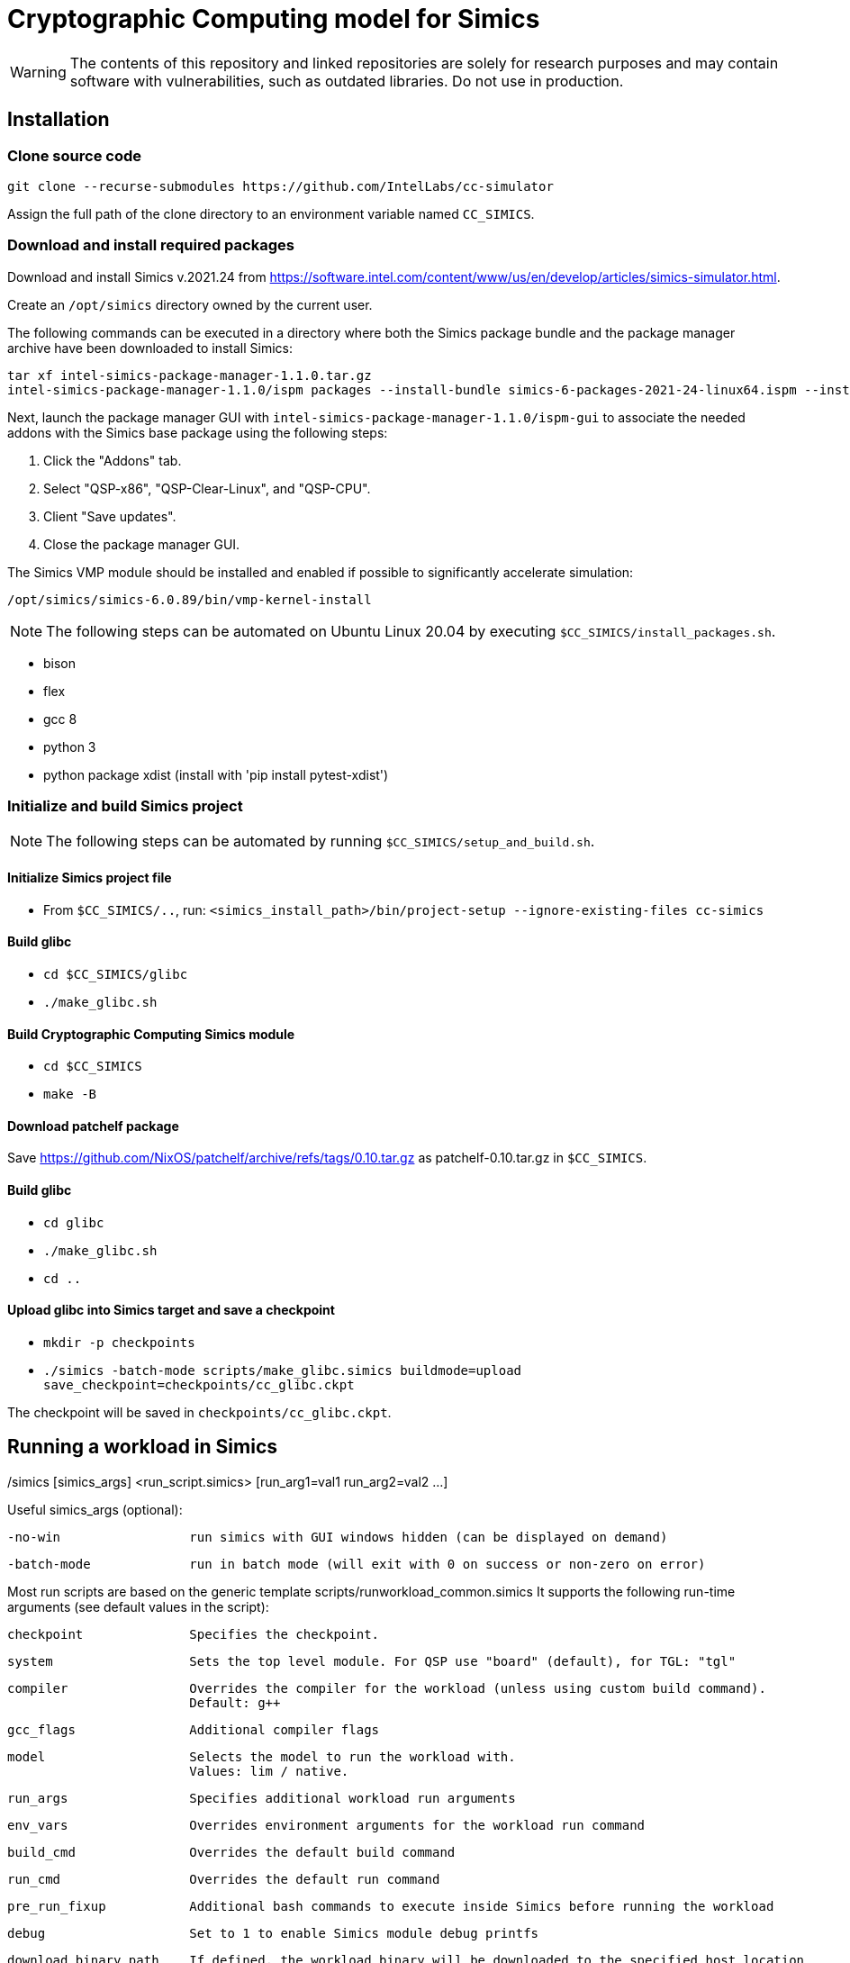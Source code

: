 = Cryptographic Computing model for Simics
:source-highlighter: pygments
:source-language: bash

:ispm-base: intel-simics-package-manager-1.1.0
:simics-base: /opt/simics/simics-6.0.89
:simics-pkg-ver: 2021.24
:simics-pkg-ver-stem: simics-6-packages-2021-24-linux64
:simics-repo-url: https://github.com/IntelLabs/cc-simulator

WARNING: The contents of this repository and linked repositories are solely for
research purposes and may contain software with vulnerabilities, such as
outdated libraries. Do not use in production.

== Installation

=== Clone source code

[source,subs=attributes]
----
git clone --recurse-submodules {simics-repo-url}
----

Assign the full path of the clone directory to an environment variable named `CC_SIMICS`.

=== Download and install required packages

Download and install Simics v.{simics-pkg-ver} from https://software.intel.com/content/www/us/en/develop/articles/simics-simulator.html.

Create an `/opt/simics` directory owned by the current user.

The following commands can be executed in a directory where both the Simics
package bundle and the package manager archive have been downloaded to install
Simics:

[source,subs=attributes]
----
tar xf {ispm-base}.tar.gz
{ispm-base}/ispm packages --install-bundle {simics-pkg-ver-stem}.ispm --install-dir {simics-base} --non-interactive
----

Next, launch the package manager GUI with `{ispm-base}/ispm-gui` to associate the needed addons with the Simics base package using the following steps:

1. Click the "Addons" tab.
2. Select "QSP-x86", "QSP-Clear-Linux", and "QSP-CPU".
3. Client "Save updates".
4. Close the package manager GUI.

The Simics VMP module should be installed and enabled if possible to significantly accelerate simulation:

[source,subs=attributes]
----
{simics-base}/bin/vmp-kernel-install
----

NOTE: The following steps can be automated on Ubuntu Linux 20.04 by executing `$CC_SIMICS/install_packages.sh`.

* bison
* flex
* gcc 8
* python 3
* python package xdist (install with 'pip install pytest-xdist')

=== Initialize and build Simics project

NOTE: The following steps can be automated by running `$CC_SIMICS/setup_and_build.sh`.

==== Initialize Simics project file

* From `$CC_SIMICS/..`, run: `<simics_install_path>/bin/project-setup --ignore-existing-files cc-simics`

==== Build glibc

* `cd $CC_SIMICS/glibc`
* `./make_glibc.sh`

==== Build Cryptographic Computing Simics module

* `cd $CC_SIMICS`
* `make -B`

==== Download patchelf package

Save https://github.com/NixOS/patchelf/archive/refs/tags/0.10.tar.gz as patchelf-0.10.tar.gz in `$CC_SIMICS`.

==== Build glibc

* `cd glibc`
* `./make_glibc.sh`
* `cd ..`

==== Upload glibc into Simics target and save a checkpoint

* `mkdir -p checkpoints`
* `./simics -batch-mode scripts/make_glibc.simics buildmode=upload save_checkpoint=checkpoints/cc_glibc.ckpt`

The checkpoint will be saved in `checkpoints/cc_glibc.ckpt`.

== Running a workload in Simics

./simics [simics_args] <run_script.simics> [run_arg1=val1 run_arg2=val2 ...]

Useful simics_args (optional):

	-no-win 		run simics with GUI windows hidden (can be displayed on demand)

	-batch-mode		run in batch mode (will exit with 0 on success or non-zero on error)


Most run scripts are based on the generic template scripts/runworkload_common.simics
It supports the following run-time arguments (see default values in the script):
	
	checkpoint		Specifies the checkpoint. 

        system                  Sets the top level module. For QSP use "board" (default), for TGL: "tgl"

	compiler		Overrides the compiler for the workload (unless using custom build command).
				Default: g++
        
	gcc_flags		Additional compiler flags
        
	model			Selects the model to run the workload with.
				Values: lim / native.
        
	run_args		Specifies additional workload run arguments
        
	env_vars		Overrides environment arguments for the workload run command
        
	build_cmd		Overrides the default build command
        
	run_cmd			Overrides the default run command
        
	pre_run_fixup		Additional bash commands to execute inside Simics before running the workload
        
	debug			Set to 1 to enable Simics module debug printfs
        
	download_binary_path	If defined, the workload binary will be downloaded to the specified host location

	disable_meta_check	LIM-only setting. If set to 1, tags and bounds will not be evaluated

	break_on_exeption	LIM-only setting. If set to 1, will stop simulation on exeptions (excl. Page Fault)
        
	magic			Set to 1 to enable magic breakpoint
        
	mem_profiler		Set to 1 to enable memory profiler
        
	run_cycles=N		If set, the workload will run for N billion cycles and pause.
				Default: and stop after completion

	cache			Set to 1 to enable caching model

	exit			Set to 1 to exit on completion (code 0) or error (non-zero code)

Additional run-time arguments for specific scripts:
spec/scripts/generic.simics:

	spec			Specifies the SPEC workload name.

	spec_size		Specifies the SPEC experiment size (test/ref)


Useful examples:

        ./simics spec/scripts/generic.simics spec=libquantum spec_size=test model=lim cache=1

        ./simics unit_tests/runtest_common.simics model=lim workload_name=lim_malloc_test src_path=unit_tests src_file=lim_malloc_test.cpp run_args="--gtest_filter=Calloc*"

== Regression Testing with PyTest:

Run all tests (12 jobs in parallel):

	pytest -n12 -v python_tests --checkpoint /path/to/checkpoint.ckpt [--model <native|cc|lim>]

Run only spec tests:

	all spec workloads:
		pytest -n12 -v python_tests/test_spec.py --checkpoint /path/to/checkpoint.ckpt

	specific workloads:
		pytest -v python_tests/test_spec.py --checkpoint /path/to/checkpoint.ckpt --spec <workload_name> --spec <workload_name> ...

Run only unit tests:

	pytest -n12 -v python_tests/test_unit.py --checkpoint /path/to/checkpoint.ckpt

Common options:
	
	--model			Run tests only with the specified model.
				Can specify multiple by appending '--model <model_name>' for each model
		

> Reviewed, 12/16/2022 michaelbeale-il



